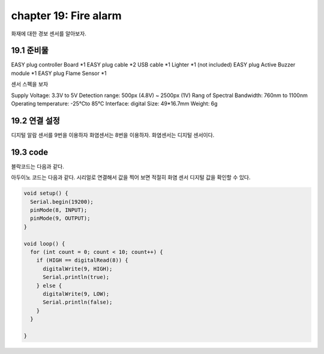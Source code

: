 chapter 19: Fire alarm
==============================================

화재에 대한 경보 센서를 알아보자.


.. image:: ./img/chapter2-1.png


19.1 준비물
-------------------------

EASY plug controller Board *1
EASY plug cable *2
USB cable *1
Lighter *1 (not included)
EASY plug Active Buzzer module *1
EASY plug Flame Sensor *1

센서 스펙을 보자

Supply Voltage: 3.3V to 5V
Detection range: 500px (4.8V) ~ 2500px (1V)
Rang of Spectral Bandwidth: 760nm to 1100nm
Operating temperature: -25℃to 85℃
Interface: digital
Size: 49*16.7mm
Weight: 6g


19.2 연결 설정
------------------------

디지털 알람 센서를 9번을 이용하자
화염센서는 8번을 이용하자.
화염센서는 디지털 센서이다.


.. image:: ./img/chapter19-2.png


19.3 code
------------------------
블락코드는 다음과 같다.

.. image:: ./img/chapter19-3.png

아두이노 코드는 다음과 같다.
시리얼로 연결해서 값을 찍어 보면 적절히 화염 센서 디지털 값을 확인할 수 있다.




.. code-block:: python



    void setup() {
      Serial.begin(19200);
      pinMode(8, INPUT);
      pinMode(9, OUTPUT);
    }

    void loop() {
      for (int count = 0; count < 10; count++) {
        if (HIGH == digitalRead(8)) {
          digitalWrite(9, HIGH);
          Serial.println(true);
        } else {
          digitalWrite(9, LOW);
          Serial.println(false);
        }
      }

    }













